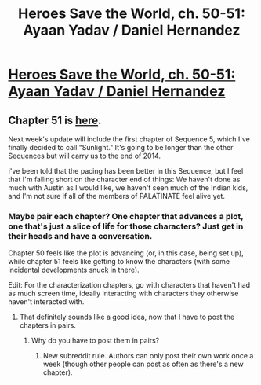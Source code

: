 #+TITLE: Heroes Save the World, ch. 50-51: Ayaan Yadav / Daniel Hernandez

* [[https://heroessavetheworld.wordpress.com/2017/03/03/sharp-as-sword-blades-ch-11-ayaan-yadav/][Heroes Save the World, ch. 50-51: Ayaan Yadav / Daniel Hernandez]]
:PROPERTIES:
:Author: callmebrotherg
:Score: 6
:DateUnix: 1488910220.0
:DateShort: 2017-Mar-07
:END:

** Chapter 51 is [[https://heroessavetheworld.wordpress.com/2017/03/07/sharp-as-sword-blades-ch-12-daniel-hernandez/][here]].

Next week's update will include the first chapter of Sequence 5, which I've finally decided to call "Sunlight." It's going to be longer than the other Sequences but will carry us to the end of 2014.

I've been told that the pacing has been better in this Sequence, but I feel that I'm falling short on the character end of things: We haven't done as much with Austin as I would like, we haven't seen much of the Indian kids, and I'm not sure if all of the members of PALATINATE feel alive yet.
:PROPERTIES:
:Author: callmebrotherg
:Score: 3
:DateUnix: 1488910820.0
:DateShort: 2017-Mar-07
:END:

*** Maybe pair each chapter? One chapter that advances a plot, one that's just a slice of life for those characters? Just get in their heads and have a conversation.

Chapter 50 feels like the plot is advancing (or, in this case, being set up), while chapter 51 feels like getting to know the characters (with some incidental developments snuck in there).

Edit: For the characterization chapters, go with characters that haven't had as much screen time, ideally interacting with characters they otherwise haven't interacted with.
:PROPERTIES:
:Author: narfanator
:Score: 3
:DateUnix: 1488920514.0
:DateShort: 2017-Mar-08
:END:

**** That definitely sounds like a good idea, now that I have to post the chapters in pairs.
:PROPERTIES:
:Author: callmebrotherg
:Score: 3
:DateUnix: 1488920585.0
:DateShort: 2017-Mar-08
:END:

***** Why do you have to post them in pairs?
:PROPERTIES:
:Author: narfanator
:Score: 1
:DateUnix: 1488957241.0
:DateShort: 2017-Mar-08
:END:

****** New subreddit rule. Authors can only post their own work once a week (though other people can post as often as there's a new chapter).
:PROPERTIES:
:Author: callmebrotherg
:Score: 1
:DateUnix: 1488957345.0
:DateShort: 2017-Mar-08
:END:
